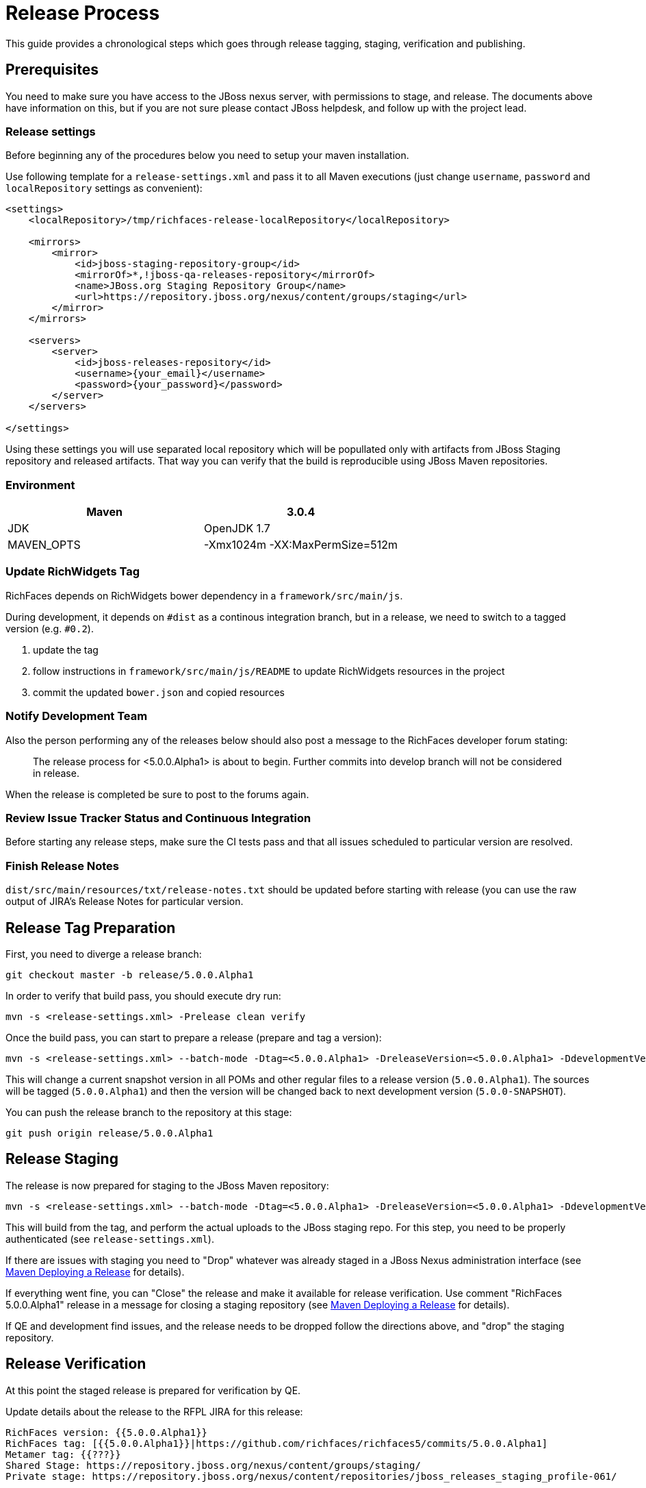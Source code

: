 = Release Process

This guide provides a chronological steps which goes through release tagging, staging, verification and publishing.

== Prerequisites

You need to make sure you have access to the JBoss nexus server, with permissions to stage, and release.  The documents above have information on this, but if you are not sure please contact JBoss helpdesk, and follow up with the project lead.

=== Release settings

Before beginning any of the procedures below you need to setup your maven installation.

Use following template for a `release-settings.xml` and pass it to all Maven executions (just change `username`, `password` and `localRepository` settings as convenient):

[source,xml]
----
<settings>
    <localRepository>/tmp/richfaces-release-localRepository</localRepository>

    <mirrors>
        <mirror> 
            <id>jboss-staging-repository-group</id> 
            <mirrorOf>*,!jboss-qa-releases-repository</mirrorOf> 
            <name>JBoss.org Staging Repository Group</name> 
            <url>https://repository.jboss.org/nexus/content/groups/staging</url> 
        </mirror>
    </mirrors>

    <servers>
        <server>
            <id>jboss-releases-repository</id>
            <username>{your_email}</username>
            <password>{your_password}</password>
        </server>
    </servers>

</settings>
----

Using these settings you will use separated local repository which will be popullated only with artifacts from JBoss Staging repository and released artifacts. That way you can verify that the build is reproducible using JBoss Maven repositories.

=== Environment

|===
| Maven | 3.0.4

| JDK | OpenJDK 1.7

| MAVEN_OPTS | -Xmx1024m -XX:MaxPermSize=512m
|===

=== Update RichWidgets Tag

RichFaces depends on RichWidgets bower dependency in a `framework/src/main/js`.

During development, it depends on `#dist` as a continous integration branch,
but in a release, we need to switch to a tagged version (e.g. `#0.2`).

1. update the tag
1. follow instructions in `framework/src/main/js/README` to update RichWidgets resources in the project
1. commit the updated `bower.json` and copied resources


=== Notify Development Team

Also the person performing any of the releases below should also post a message to the RichFaces developer forum stating:

____
The release process for <5.0.0.Alpha1> is about to begin. Further commits into develop branch will not be considered in release.
____

When the release is completed be sure to post to the forums again.

=== Review Issue Tracker Status and Continuous Integration

Before starting any release steps, make sure the CI tests pass and that all issues scheduled to particular version are resolved.

=== Finish Release Notes

`dist/src/main/resources/txt/release-notes.txt` should be updated before starting with release (you can use the raw output of JIRA's Release Notes for particular version.


== Release Tag Preparation

First, you need to diverge a release branch:

----
git checkout master -b release/5.0.0.Alpha1
----

In order to verify that build pass, you should execute dry run:

----
mvn -s <release-settings.xml> -Prelease clean verify
----

Once the build pass, you can start to prepare a release (prepare and tag a version):

----
mvn -s <release-settings.xml> --batch-mode -Dtag=<5.0.0.Alpha1> -DreleaseVersion=<5.0.0.Alpha1> -DdevelopmentVersion=<5.0.0-SNAPSHOT> release:prepare 
----

This will change a current snapshot version in all POMs and other regular files to a release version (`5.0.0.Alpha1`). The sources will be tagged (`5.0.0.Alpha1`) and then the version will be changed back to next development version (`5.0.0-SNAPSHOT`).

You can push the release branch to the repository at this stage:

----
git push origin release/5.0.0.Alpha1
----

== Release Staging

The release is now prepared for staging to the JBoss Maven repository:

---- 
mvn -s <release-settings.xml> --batch-mode -Dtag=<5.0.0.Alpha1> -DreleaseVersion=<5.0.0.Alpha1> -DdevelopmentVersion=<5.0.0-SNAPSHOT> release:perform
----

This will build from the tag, and perform the actual uploads to the JBoss staging repo.
For this step, you need to be properly authenticated (see `release-settings.xml`).

If there are issues with staging you need to "Drop" whatever was already staged in a JBoss Nexus administration interface (see https://community.jboss.org/wiki/MavenDeployingARelease[Maven Deploying a Release] for details).

If everything went fine, you can "Close" the release and make it available for release verification. Use comment "RichFaces 5.0.0.Alpha1" release in a message for closing a staging repository (see https://community.jboss.org/wiki/MavenDeployingARelease[Maven Deploying a Release] for details).

If QE and development find issues, and the release needs to be dropped follow the directions above, and "drop" the staging repository.

== Release Verification

At this point the staged release is prepared for verification by QE.

Update details about the release to the RFPL JIRA for this release:

----
RichFaces version: {{5.0.0.Alpha1}}
RichFaces tag: [{{5.0.0.Alpha1}}|https://github.com/richfaces/richfaces5/commits/5.0.0.Alpha1]
Metamer tag: {{???}}
Shared Stage: https://repository.jboss.org/nexus/content/groups/staging/
Private stage: https://repository.jboss.org/nexus/content/repositories/jboss_releases_staging_profile-061/


*Release Notes:*

https://issues.jboss.org/secure/ReleaseNote.jspa?projectId=12310341&version=12320296
----


== Releasing/Dropping

Once QE and development have verified and cleared the staged release following the release testing process, next step is to promote the staged bits to JBoss maven release repo.
 
This is very easy.  Simply log into the nexus server following https://community.jboss.org/docs/DOC-15179[Maven Deploying a Release] and "promote" the release.
 
If QE and development find issues, and the release needs to be dropped follow the directions above, and "drop" the stage.

=== Push Tag

Once the release verification is successfully performed, you can also push the tag to the repository:

----
git push origin 5.0.0.Alpha1
----

=== Merging Release branch with Master branch

At this point, you can merge a release branch back to the master branch:

----
git fetch origin
git checkout master
git rebase origin/master
git merge release/5.0.0.Alpha1
----

Since the version of `master` and `release/5.0.0.Alpha1` are now same, there should be rarely some merging conflicts.

Resolve potential conflicts and verify a build:

----
mvn clean verify
----

Now you can push the merged release branch to master and then remove the release branch:

----
git push origin master
git push origin :release/5.0.0.Alpha1
----

